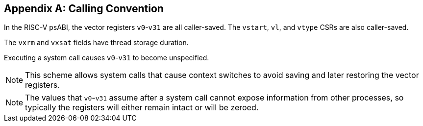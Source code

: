 [appendix]
== Calling Convention

In the RISC-V psABI, the vector registers `v0`-`v31` are all caller-saved.
The `vstart`, `vl`, and `vtype` CSRs are also caller-saved.

The `vxrm` and `vxsat` fields have thread storage duration.

Executing a system call causes `v0`-`v31` to become unspecified.

NOTE: This scheme allows system calls that cause context switches to avoid
saving and later restoring the vector registers.

NOTE: The values that `v0`-`v31` assume after a system call cannot expose
information from other processes, so typically the registers will either
remain intact or will be zeroed.

